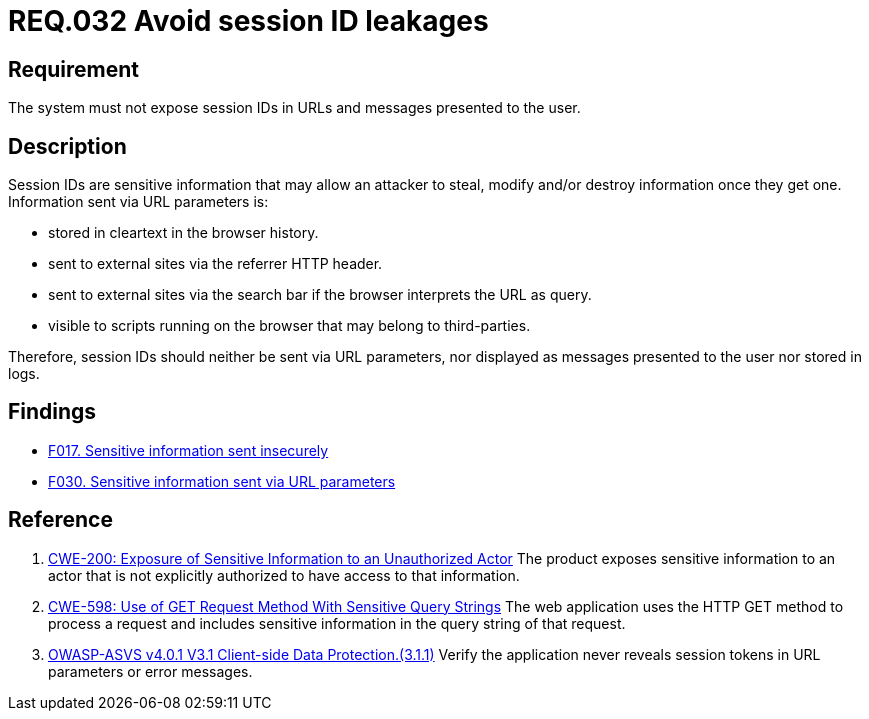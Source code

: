 :slug: rules/032/
:category: session
:description: This document contains the details of the security requirements related to the definition and management of sessions and session variables in the organization. This requirement establishes the importance of managing session IDs securely in order to avoid session hijacking attacks.
:keywords: Session ID, Leakage, URL, Messages, ASVS, CWE
:rules: yes

= REQ.032 Avoid session ID leakages

== Requirement

The system must not expose session IDs in URLs
and messages presented to the user.

== Description

Session IDs are sensitive information that may allow an attacker to steal,
modify and/or destroy information once they get one.
Information sent via URL parameters is:

* stored in cleartext in the browser history.
* sent to external sites via the referrer HTTP header.
* sent to external sites via the search bar if the browser interprets the
URL as query.
* visible to scripts running on the browser that may belong to
third-parties.

Therefore, session IDs should neither be sent via URL parameters,
nor displayed as messages presented to the user nor stored in logs.

== Findings

* [inner]#link:/web/findings/017/[F017. Sensitive information sent insecurely]#

* [inner]#link:/web/findings/030/[F030. Sensitive information sent via URL parameters]#

== Reference

. [[r1]] link:https://cwe.mitre.org/data/definitions/200.html[CWE-200: Exposure of Sensitive Information to an Unauthorized Actor]
The product exposes sensitive information to an actor that is not explicitly
authorized to have access to that information.

. [[r2]] link:https://cwe.mitre.org/data/definitions/598.html[CWE-598: Use of GET Request Method With Sensitive Query Strings]
The web application uses the HTTP GET method to process a request and includes
sensitive information in the query string of that request.

. [[r3]] link:https://owasp.org/www-project-application-security-verification-standard/[OWASP-ASVS v4.0.1
V3.1 Client-side Data Protection.(3.1.1)]
Verify the application never reveals session tokens in URL parameters or error
messages.
